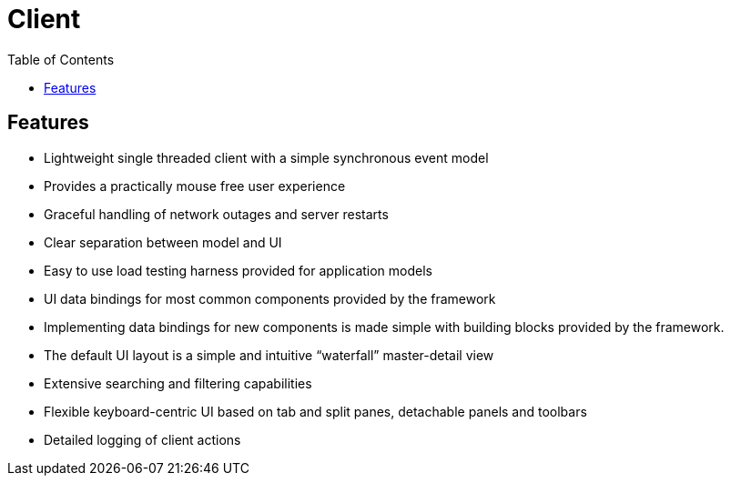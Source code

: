 = Client
:toc: right

== Features

* Lightweight single threaded client with a simple synchronous event model
* Provides a practically mouse free user experience
* Graceful handling of network outages and server restarts
* Clear separation between model and UI
* Easy to use load testing harness provided for application models
* UI data bindings for most common components provided by the framework
* Implementing data bindings for new components is made simple with building blocks provided by the framework.
* The default UI layout is a simple and intuitive “waterfall” master-detail view
* Extensive searching and filtering capabilities
* Flexible keyboard-centric UI based on tab and split panes, detachable panels and toolbars
* Detailed logging of client actions
